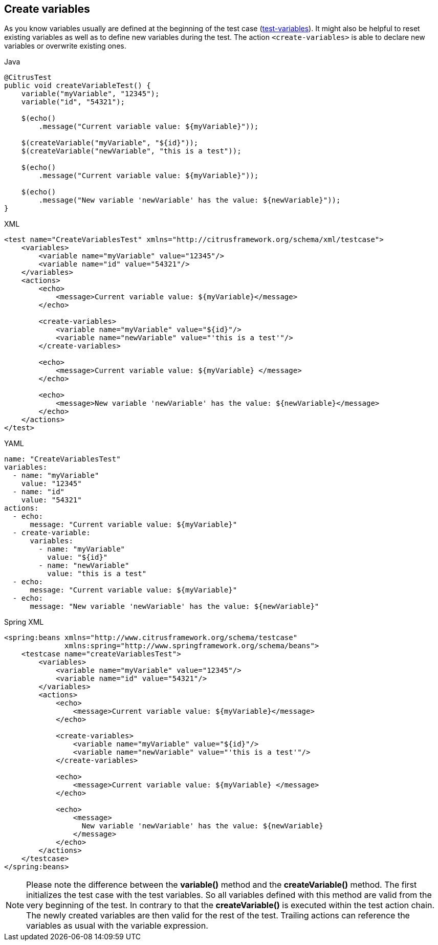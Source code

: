 [[actions-create-variables]]
== Create variables

As you know variables usually are defined at the beginning of the test case (link:#test-variables[test-variables]).
It might also be helpful to reset existing variables as well as to define new variables during the test.
The action `<create-variables>` is able to declare new variables or overwrite existing ones.

.Java
[source,java,indent=0,role="primary"]
----
@CitrusTest
public void createVariableTest() {
    variable("myVariable", "12345");
    variable("id", "54321");

    $(echo()
        .message("Current variable value: ${myVariable}"));

    $(createVariable("myVariable", "${id}"));
    $(createVariable("newVariable", "this is a test"));

    $(echo()
        .message("Current variable value: ${myVariable}"));

    $(echo()
        .message("New variable 'newVariable' has the value: ${newVariable}"));
}
----

.XML
[source,xml,indent=0,role="secondary"]
----
<test name="CreateVariablesTest" xmlns="http://citrusframework.org/schema/xml/testcase">
    <variables>
        <variable name="myVariable" value="12345"/>
        <variable name="id" value="54321"/>
    </variables>
    <actions>
        <echo>
            <message>Current variable value: ${myVariable}</message>
        </echo>

        <create-variables>
            <variable name="myVariable" value="${id}"/>
            <variable name="newVariable" value="'this is a test'"/>
        </create-variables>

        <echo>
            <message>Current variable value: ${myVariable} </message>
        </echo>

        <echo>
            <message>New variable 'newVariable' has the value: ${newVariable}</message>
        </echo>
    </actions>
</test>
----

.YAML
[source,yaml,indent=0,role="secondary"]
----
name: "CreateVariablesTest"
variables:
  - name: "myVariable"
    value: "12345"
  - name: "id"
    value: "54321"
actions:
  - echo:
      message: "Current variable value: ${myVariable}"
  - create-variable:
      variables:
        - name: "myVariable"
          value: "${id}"
        - name: "newVariable"
          value: "this is a test"
  - echo:
      message: "Current variable value: ${myVariable}"
  - echo:
      message: "New variable 'newVariable' has the value: ${newVariable}"
----

.Spring XML
[source,xml,indent=0,role="secondary"]
----
<spring:beans xmlns="http://www.citrusframework.org/schema/testcase"
              xmlns:spring="http://www.springframework.org/schema/beans">
    <testcase name="createVariablesTest">
        <variables>
            <variable name="myVariable" value="12345"/>
            <variable name="id" value="54321"/>
        </variables>
        <actions>
            <echo>
                <message>Current variable value: ${myVariable}</message>
            </echo>

            <create-variables>
                <variable name="myVariable" value="${id}"/>
                <variable name="newVariable" value="'this is a test'"/>
            </create-variables>

            <echo>
                <message>Current variable value: ${myVariable} </message>
            </echo>

            <echo>
                <message>
                  New variable 'newVariable' has the value: ${newVariable}
                </message>
            </echo>
        </actions>
    </testcase>
</spring:beans>
----

NOTE: Please note the difference between the *variable()* method and the *createVariable()* method.
The first initializes the test case with the test variables.
So all variables defined with this method are valid from the very beginning of the test.
In contrary to that the *createVariable()* is executed within the test action chain. The newly created variables are then valid for the rest of the test.
Trailing actions can reference the variables as usual with the variable expression.
